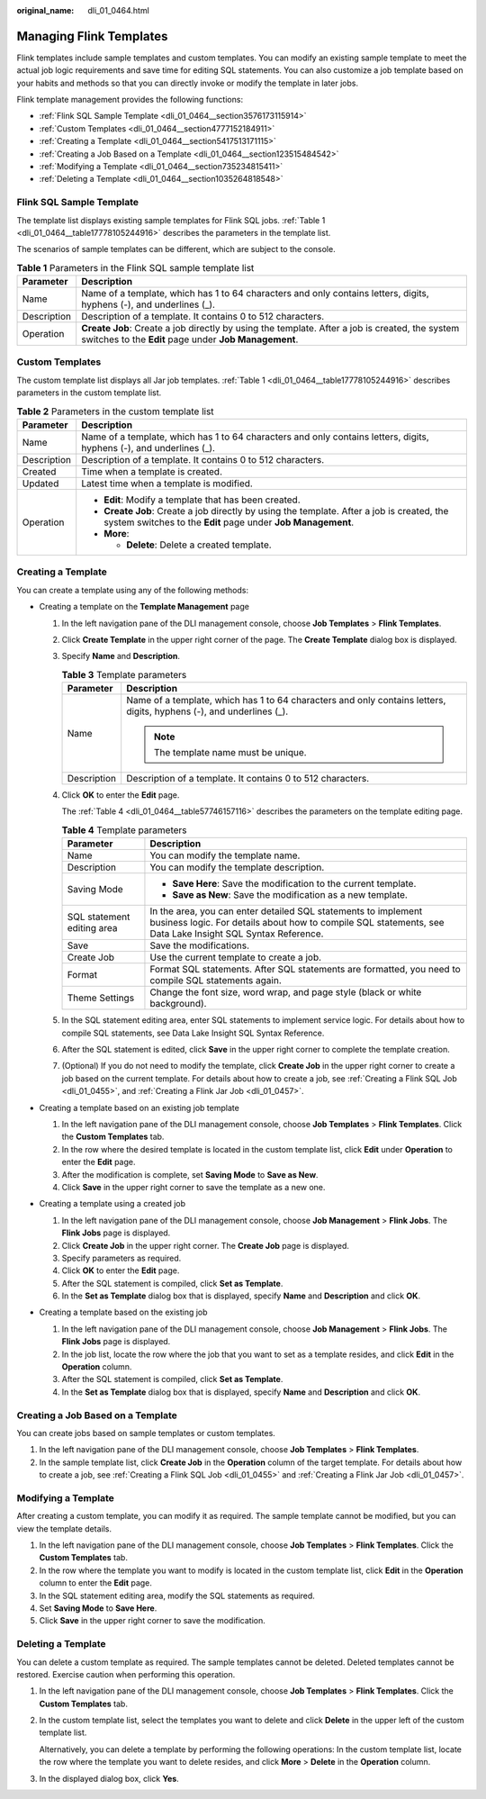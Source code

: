 :original_name: dli_01_0464.html

.. _dli_01_0464:

Managing Flink Templates
========================

Flink templates include sample templates and custom templates. You can modify an existing sample template to meet the actual job logic requirements and save time for editing SQL statements. You can also customize a job template based on your habits and methods so that you can directly invoke or modify the template in later jobs.

Flink template management provides the following functions:

-  :ref:`Flink SQL Sample Template <dli_01_0464__section3576173115914>`
-  :ref:`Custom Templates <dli_01_0464__section4777152184911>`
-  :ref:`Creating a Template <dli_01_0464__section5417513171115>`
-  :ref:`Creating a Job Based on a Template <dli_01_0464__section123515484542>`
-  :ref:`Modifying a Template <dli_01_0464__section735234815411>`
-  :ref:`Deleting a Template <dli_01_0464__section1035264818548>`

.. _dli_01_0464__section3576173115914:

Flink SQL Sample Template
-------------------------

The template list displays existing sample templates for Flink SQL jobs. :ref:`Table 1 <dli_01_0464__table17778105244916>` describes the parameters in the template list.

The scenarios of sample templates can be different, which are subject to the console.

.. table:: **Table 1** Parameters in the Flink SQL sample template list

   +-------------+---------------------------------------------------------------------------------------------------------------------------------------------------------+
   | Parameter   | Description                                                                                                                                             |
   +=============+=========================================================================================================================================================+
   | Name        | Name of a template, which has 1 to 64 characters and only contains letters, digits, hyphens (-), and underlines (_).                                    |
   +-------------+---------------------------------------------------------------------------------------------------------------------------------------------------------+
   | Description | Description of a template. It contains 0 to 512 characters.                                                                                             |
   +-------------+---------------------------------------------------------------------------------------------------------------------------------------------------------+
   | Operation   | **Create Job**: Create a job directly by using the template. After a job is created, the system switches to the **Edit** page under **Job Management**. |
   +-------------+---------------------------------------------------------------------------------------------------------------------------------------------------------+

.. _dli_01_0464__section4777152184911:

Custom Templates
----------------

The custom template list displays all Jar job templates. :ref:`Table 1 <dli_01_0464__table17778105244916>` describes parameters in the custom template list.

.. _dli_01_0464__table17778105244916:

.. table:: **Table 2** Parameters in the custom template list

   +-----------------------------------+------------------------------------------------------------------------------------------------------------------------------------------------------------+
   | Parameter                         | Description                                                                                                                                                |
   +===================================+============================================================================================================================================================+
   | Name                              | Name of a template, which has 1 to 64 characters and only contains letters, digits, hyphens (-), and underlines (_).                                       |
   +-----------------------------------+------------------------------------------------------------------------------------------------------------------------------------------------------------+
   | Description                       | Description of a template. It contains 0 to 512 characters.                                                                                                |
   +-----------------------------------+------------------------------------------------------------------------------------------------------------------------------------------------------------+
   | Created                           | Time when a template is created.                                                                                                                           |
   +-----------------------------------+------------------------------------------------------------------------------------------------------------------------------------------------------------+
   | Updated                           | Latest time when a template is modified.                                                                                                                   |
   +-----------------------------------+------------------------------------------------------------------------------------------------------------------------------------------------------------+
   | Operation                         | -  **Edit**: Modify a template that has been created.                                                                                                      |
   |                                   | -  **Create Job**: Create a job directly by using the template. After a job is created, the system switches to the **Edit** page under **Job Management**. |
   |                                   | -  **More**:                                                                                                                                               |
   |                                   |                                                                                                                                                            |
   |                                   |    -  **Delete**: Delete a created template.                                                                                                               |
   +-----------------------------------+------------------------------------------------------------------------------------------------------------------------------------------------------------+

.. _dli_01_0464__section5417513171115:

Creating a Template
-------------------

You can create a template using any of the following methods:

-  Creating a template on the **Template Management** page

   #. In the left navigation pane of the DLI management console, choose **Job Templates** > **Flink Templates**.

   #. Click **Create Template** in the upper right corner of the page. The **Create Template** dialog box is displayed.

   #. Specify **Name** and **Description**.

      .. table:: **Table 3** Template parameters

         +-----------------------------------+----------------------------------------------------------------------------------------------------------------------+
         | Parameter                         | Description                                                                                                          |
         +===================================+======================================================================================================================+
         | Name                              | Name of a template, which has 1 to 64 characters and only contains letters, digits, hyphens (-), and underlines (_). |
         |                                   |                                                                                                                      |
         |                                   | .. note::                                                                                                            |
         |                                   |                                                                                                                      |
         |                                   |    The template name must be unique.                                                                                 |
         +-----------------------------------+----------------------------------------------------------------------------------------------------------------------+
         | Description                       | Description of a template. It contains 0 to 512 characters.                                                          |
         +-----------------------------------+----------------------------------------------------------------------------------------------------------------------+

   #. Click **OK** to enter the **Edit** page.

      The :ref:`Table 4 <dli_01_0464__table57746157116>` describes the parameters on the template editing page.

      .. _dli_01_0464__table57746157116:

      .. table:: **Table 4** Template parameters

         +-----------------------------------+------------------------------------------------------------------------------------------------------------------------------------------------------------------------------+
         | Parameter                         | Description                                                                                                                                                                  |
         +===================================+==============================================================================================================================================================================+
         | Name                              | You can modify the template name.                                                                                                                                            |
         +-----------------------------------+------------------------------------------------------------------------------------------------------------------------------------------------------------------------------+
         | Description                       | You can modify the template description.                                                                                                                                     |
         +-----------------------------------+------------------------------------------------------------------------------------------------------------------------------------------------------------------------------+
         | Saving Mode                       | -  **Save Here**: Save the modification to the current template.                                                                                                             |
         |                                   | -  **Save as New**: Save the modification as a new template.                                                                                                                 |
         +-----------------------------------+------------------------------------------------------------------------------------------------------------------------------------------------------------------------------+
         | SQL statement editing area        | In the area, you can enter detailed SQL statements to implement business logic. For details about how to compile SQL statements, see Data Lake Insight SQL Syntax Reference. |
         +-----------------------------------+------------------------------------------------------------------------------------------------------------------------------------------------------------------------------+
         | Save                              | Save the modifications.                                                                                                                                                      |
         +-----------------------------------+------------------------------------------------------------------------------------------------------------------------------------------------------------------------------+
         | Create Job                        | Use the current template to create a job.                                                                                                                                    |
         +-----------------------------------+------------------------------------------------------------------------------------------------------------------------------------------------------------------------------+
         | Format                            | Format SQL statements. After SQL statements are formatted, you need to compile SQL statements again.                                                                         |
         +-----------------------------------+------------------------------------------------------------------------------------------------------------------------------------------------------------------------------+
         | Theme Settings                    | Change the font size, word wrap, and page style (black or white background).                                                                                                 |
         +-----------------------------------+------------------------------------------------------------------------------------------------------------------------------------------------------------------------------+

   #. In the SQL statement editing area, enter SQL statements to implement service logic. For details about how to compile SQL statements, see Data Lake Insight SQL Syntax Reference.

   #. After the SQL statement is edited, click **Save** in the upper right corner to complete the template creation.

   #. (Optional) If you do not need to modify the template, click **Create Job** in the upper right corner to create a job based on the current template. For details about how to create a job, see :ref:`Creating a Flink SQL Job <dli_01_0455>`, and :ref:`Creating a Flink Jar Job <dli_01_0457>`.

-  Creating a template based on an existing job template

   #. In the left navigation pane of the DLI management console, choose **Job Templates** > **Flink Templates**. Click the **Custom Templates** tab.
   #. In the row where the desired template is located in the custom template list, click **Edit** under **Operation** to enter the **Edit** page.
   #. After the modification is complete, set **Saving Mode** to **Save as New**.
   #. Click **Save** in the upper right corner to save the template as a new one.

-  Creating a template using a created job

   #. In the left navigation pane of the DLI management console, choose **Job Management** > **Flink Jobs**. The **Flink Jobs** page is displayed.
   #. Click **Create Job** in the upper right corner. The **Create Job** page is displayed.
   #. Specify parameters as required.
   #. Click **OK** to enter the **Edit** page.
   #. After the SQL statement is compiled, click **Set as Template**.
   #. In the **Set as Template** dialog box that is displayed, specify **Name** and **Description** and click **OK**.

-  Creating a template based on the existing job

   #. In the left navigation pane of the DLI management console, choose **Job Management** > **Flink Jobs**. The **Flink Jobs** page is displayed.
   #. In the job list, locate the row where the job that you want to set as a template resides, and click **Edit** in the **Operation** column.
   #. After the SQL statement is compiled, click **Set as Template**.
   #. In the **Set as Template** dialog box that is displayed, specify **Name** and **Description** and click **OK**.

.. _dli_01_0464__section123515484542:

Creating a Job Based on a Template
----------------------------------

You can create jobs based on sample templates or custom templates.

#. In the left navigation pane of the DLI management console, choose **Job Templates** > **Flink Templates**.
#. In the sample template list, click **Create Job** in the **Operation** column of the target template. For details about how to create a job, see :ref:`Creating a Flink SQL Job <dli_01_0455>` and :ref:`Creating a Flink Jar Job <dli_01_0457>`.

.. _dli_01_0464__section735234815411:

Modifying a Template
--------------------

After creating a custom template, you can modify it as required. The sample template cannot be modified, but you can view the template details.

#. In the left navigation pane of the DLI management console, choose **Job Templates** > **Flink Templates**. Click the **Custom Templates** tab.
#. In the row where the template you want to modify is located in the custom template list, click **Edit** in the **Operation** column to enter the **Edit** page.
#. In the SQL statement editing area, modify the SQL statements as required.
#. Set **Saving Mode** to **Save Here**.
#. Click **Save** in the upper right corner to save the modification.

.. _dli_01_0464__section1035264818548:

Deleting a Template
-------------------

You can delete a custom template as required. The sample templates cannot be deleted. Deleted templates cannot be restored. Exercise caution when performing this operation.

#. In the left navigation pane of the DLI management console, choose **Job Templates** > **Flink Templates**. Click the **Custom Templates** tab.

#. In the custom template list, select the templates you want to delete and click **Delete** in the upper left of the custom template list.

   Alternatively, you can delete a template by performing the following operations: In the custom template list, locate the row where the template you want to delete resides, and click **More** > **Delete** in the **Operation** column.

#. In the displayed dialog box, click **Yes**.

